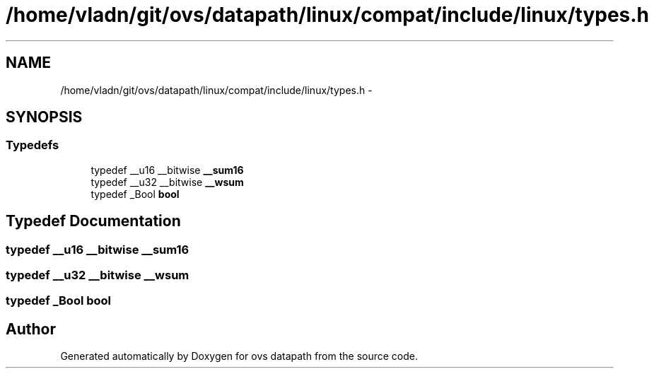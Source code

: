 .TH "/home/vladn/git/ovs/datapath/linux/compat/include/linux/types.h" 3 "Mon Aug 17 2015" "ovs datapath" \" -*- nroff -*-
.ad l
.nh
.SH NAME
/home/vladn/git/ovs/datapath/linux/compat/include/linux/types.h \- 
.SH SYNOPSIS
.br
.PP
.SS "Typedefs"

.in +1c
.ti -1c
.RI "typedef __u16 __bitwise \fB__sum16\fP"
.br
.ti -1c
.RI "typedef __u32 __bitwise \fB__wsum\fP"
.br
.ti -1c
.RI "typedef _Bool \fBbool\fP"
.br
.in -1c
.SH "Typedef Documentation"
.PP 
.SS "typedef __u16 __bitwise \fB__sum16\fP"

.SS "typedef __u32 __bitwise \fB__wsum\fP"

.SS "typedef _Bool \fBbool\fP"

.SH "Author"
.PP 
Generated automatically by Doxygen for ovs datapath from the source code\&.
